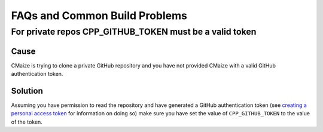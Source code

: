 ******************************
FAQs and Common Build Problems
******************************

For private repos CPP_GITHUB_TOKEN must be a valid token
========================================================

Cause
^^^^^

CMaize is trying to clone a private GitHub repository and you have not provided
CMaize with a valid GitHub authentication token.

Solution
^^^^^^^^

Assuming you have permission to read the repository and have generated a GitHub
authentication token (see `creating a personal access token <https://help.github
.com/articles/creating-a-personal-access-token-for-the-command-line/>`_ for
information on doing so) make
sure you have set the value of ``CPP_GITHUB_TOKEN`` to the value of the token.

